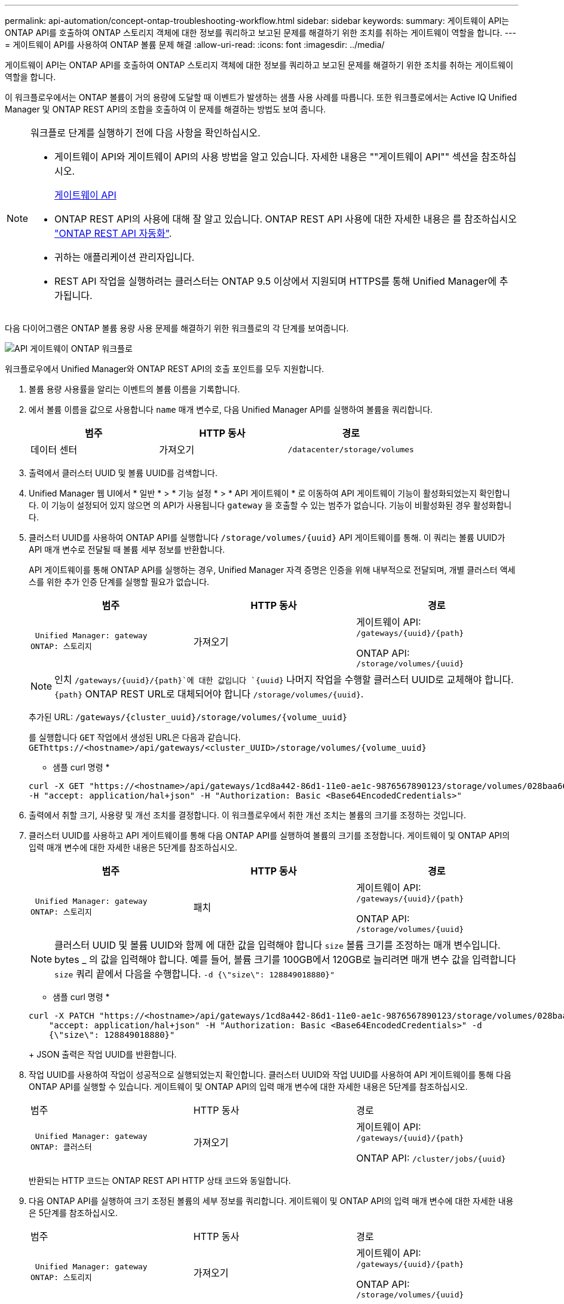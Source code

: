 ---
permalink: api-automation/concept-ontap-troubleshooting-workflow.html 
sidebar: sidebar 
keywords:  
summary: 게이트웨이 API는 ONTAP API를 호출하여 ONTAP 스토리지 객체에 대한 정보를 쿼리하고 보고된 문제를 해결하기 위한 조치를 취하는 게이트웨이 역할을 합니다. 
---
= 게이트웨이 API를 사용하여 ONTAP 볼륨 문제 해결
:allow-uri-read: 
:icons: font
:imagesdir: ../media/


[role="lead"]
게이트웨이 API는 ONTAP API를 호출하여 ONTAP 스토리지 객체에 대한 정보를 쿼리하고 보고된 문제를 해결하기 위한 조치를 취하는 게이트웨이 역할을 합니다.

이 워크플로우에서는 ONTAP 볼륨이 거의 용량에 도달할 때 이벤트가 발생하는 샘플 사용 사례를 따릅니다. 또한 워크플로에서는 Active IQ Unified Manager 및 ONTAP REST API의 조합을 호출하여 이 문제를 해결하는 방법도 보여 줍니다.

[NOTE]
====
워크플로 단계를 실행하기 전에 다음 사항을 확인하십시오.

* 게이트웨이 API와 게이트웨이 API의 사용 방법을 알고 있습니다. 자세한 내용은 ""게이트웨이 API"" 섹션을 참조하십시오.
+
xref:concept-gateway-apis.adoc[게이트웨이 API]

* ONTAP REST API의 사용에 대해 잘 알고 있습니다. ONTAP REST API 사용에 대한 자세한 내용은 를 참조하십시오 https://docs.netapp.com/us-en/ontap-automation/index.html["ONTAP REST API 자동화"].
* 귀하는 애플리케이션 관리자입니다.
* REST API 작업을 실행하려는 클러스터는 ONTAP 9.5 이상에서 지원되며 HTTPS를 통해 Unified Manager에 추가됩니다.


====
다음 다이어그램은 ONTAP 볼륨 용량 사용 문제를 해결하기 위한 워크플로의 각 단계를 보여줍니다.

image::../media/api-gateway-ontap-workflow.gif[API 게이트웨이 ONTAP 워크플로]

워크플로우에서 Unified Manager와 ONTAP REST API의 호출 포인트를 모두 지원합니다.

. 볼륨 용량 사용률을 알리는 이벤트의 볼륨 이름을 기록합니다.
. 에서 볼륨 이름을 값으로 사용합니다 `name` 매개 변수로, 다음 Unified Manager API를 실행하여 볼륨을 쿼리합니다.
+
[cols="1a,1a,1a"]
|===
| 범주 | HTTP 동사 | 경로 


 a| 
데이터 센터
 a| 
가져오기
 a| 
`/datacenter/storage/volumes`

|===
. 출력에서 클러스터 UUID 및 볼륨 UUID를 검색합니다.
. Unified Manager 웹 UI에서 * 일반 * > * 기능 설정 * > * API 게이트웨이 * 로 이동하여 API 게이트웨이 기능이 활성화되었는지 확인합니다. 이 기능이 설정되어 있지 않으면 의 API가 사용됩니다 `gateway` 을 호출할 수 있는 범주가 없습니다. 기능이 비활성화된 경우 활성화합니다.
. 클러스터 UUID를 사용하여 ONTAP API를 실행합니다 `+/storage/volumes/{uuid}+` API 게이트웨이를 통해. 이 쿼리는 볼륨 UUID가 API 매개 변수로 전달될 때 볼륨 세부 정보를 반환합니다.
+
API 게이트웨이를 통해 ONTAP API를 실행하는 경우, Unified Manager 자격 증명은 인증을 위해 내부적으로 전달되며, 개별 클러스터 액세스를 위한 추가 인증 단계를 실행할 필요가 없습니다.

+
[cols="1a,1a,1a"]
|===
| 범주 | HTTP 동사 | 경로 


 a| 
 Unified Manager: gateway
ONTAP: 스토리지
 a| 
가져오기
 a| 
게이트웨이 API: `+/gateways/{uuid}/{path}+`

ONTAP API: `+/storage/volumes/{uuid}+`

|===
+
[NOTE]
====
인치 `+/gateways/{uuid}/{path}+`에 대한 값입니다 `+{uuid}+` 나머지 작업을 수행할 클러스터 UUID로 교체해야 합니다. `+{path}+` ONTAP REST URL로 대체되어야 합니다 `+/storage/volumes/{uuid}+`.

====
+
추가된 URL: `+/gateways/{cluster_uuid}/storage/volumes/{volume_uuid}+`

+
를 실행합니다 `GET` 작업에서 생성된 URL은 다음과 같습니다. `+GEThttps://<hostname>/api/gateways/<cluster_UUID>/storage/volumes/{volume_uuid}+`

+
* 샘플 curl 명령 *

+
[listing]
----
curl -X GET "https://<hostname>/api/gateways/1cd8a442-86d1-11e0-ae1c-9876567890123/storage/volumes/028baa66-41bd-11e9-81d5-00a0986138f7"
-H "accept: application/hal+json" -H "Authorization: Basic <Base64EncodedCredentials>"
----
. 출력에서 취할 크기, 사용량 및 개선 조치를 결정합니다. 이 워크플로우에서 취한 개선 조치는 볼륨의 크기를 조정하는 것입니다.
. 클러스터 UUID를 사용하고 API 게이트웨이를 통해 다음 ONTAP API를 실행하여 볼륨의 크기를 조정합니다. 게이트웨이 및 ONTAP API의 입력 매개 변수에 대한 자세한 내용은 5단계를 참조하십시오.
+
[cols="1a,1a,1a"]
|===
| 범주 | HTTP 동사 | 경로 


 a| 
 Unified Manager: gateway
ONTAP: 스토리지
 a| 
패치
 a| 
게이트웨이 API: `+/gateways/{uuid}/{path}+`

ONTAP API: `+/storage/volumes/{uuid}+`

|===
+
[NOTE]
====
클러스터 UUID 및 볼륨 UUID와 함께 에 대한 값을 입력해야 합니다 `size` 볼륨 크기를 조정하는 매개 변수입니다. bytes _ 의 값을 입력해야 합니다. 예를 들어, 볼륨 크기를 100GB에서 120GB로 늘리려면 매개 변수 값을 입력합니다 `size` 쿼리 끝에서 다음을 수행합니다. `-d {\"size\": 128849018880}"`

====
+
* 샘플 curl 명령 *

+
[listing]
----
curl -X PATCH "https://<hostname>/api/gateways/1cd8a442-86d1-11e0-ae1c-9876567890123/storage/volumes/028baa66-41bd-11e9-81d5-00a0986138f7" -H
    "accept: application/hal+json" -H "Authorization: Basic <Base64EncodedCredentials>" -d
    {\"size\": 128849018880}"
----
+
JSON 출력은 작업 UUID를 반환합니다.

. 작업 UUID를 사용하여 작업이 성공적으로 실행되었는지 확인합니다. 클러스터 UUID와 작업 UUID를 사용하여 API 게이트웨이를 통해 다음 ONTAP API를 실행할 수 있습니다. 게이트웨이 및 ONTAP API의 입력 매개 변수에 대한 자세한 내용은 5단계를 참조하십시오.
+
|===


| 범주 | HTTP 동사 | 경로 


 a| 
 Unified Manager: gateway
ONTAP: 클러스터
 a| 
가져오기
 a| 
게이트웨이 API: `+/gateways/{uuid}/{path}+`

ONTAP API: `+/cluster/jobs/{uuid}+`

|===
+
반환되는 HTTP 코드는 ONTAP REST API HTTP 상태 코드와 동일합니다.

. 다음 ONTAP API를 실행하여 크기 조정된 볼륨의 세부 정보를 쿼리합니다. 게이트웨이 및 ONTAP API의 입력 매개 변수에 대한 자세한 내용은 5단계를 참조하십시오.
+
|===


| 범주 | HTTP 동사 | 경로 


 a| 
 Unified Manager: gateway
ONTAP: 스토리지
 a| 
가져오기
 a| 
게이트웨이 API: `+/gateways/{uuid}/{path}+`

ONTAP API: `+/storage/volumes/{uuid}+`

|===
+
출력에는 120GB의 증가된 볼륨 크기가 표시됩니다.


